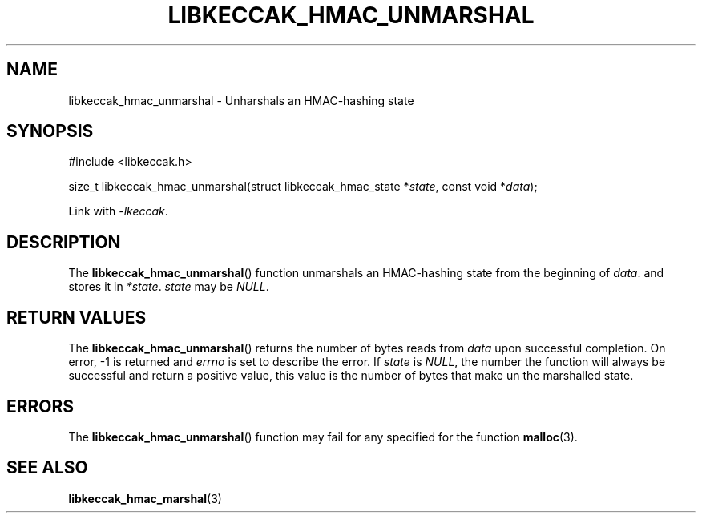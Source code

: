 .TH LIBKECCAK_HMAC_UNMARSHAL 3 LIBKECCAK
.SH NAME
libkeccak_hmac_unmarshal - Unharshals an HMAC-hashing state
.SH SYNOPSIS
.nf
#include <libkeccak.h>

size_t libkeccak_hmac_unmarshal(struct libkeccak_hmac_state *\fIstate\fP, const void *\fIdata\fP);
.fi
.PP
Link with
.IR -lkeccak .
.SH DESCRIPTION
The
.BR libkeccak_hmac_unmarshal ()
function unmarshals an HMAC-hashing state from the beginning of
.IR data .
and stores it in
.IR *state .
.I state
may be
.IR NULL .
.SH RETURN VALUES
The
.BR libkeccak_hmac_unmarshal ()
returns the number of bytes reads from
.I data
upon successful completion.
On error, -1 is returned and
.I errno
is set to describe the error.
If
.I state
is
.IR NULL ,
the number the function will always be
successful and return a positive value,
this value is the number of bytes that
make un the marshalled state.
.SH ERRORS
The
.BR libkeccak_hmac_unmarshal ()
function may fail for any specified for the function
.BR malloc (3).
.SH SEE ALSO
.BR libkeccak_hmac_marshal (3)
